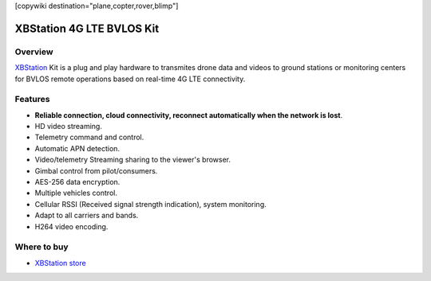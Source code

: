 .. _common-xbstation-telemetry:
[copywiki destination="plane,copter,rover,blimp"]

XBStation 4G LTE BVLOS Kit
==========================

.. figure:: https://xbstation.com/images/XBStation4GBVLOSLTEKit.png
   :target:  https://xbstation.com



Overview
--------

`XBStation <https://xbstation.com>`__ Kit is a plug and play hardware to transmites drone data and videos to ground stations or monitoring centers for BVLOS remote operations based on real-time 4G LTE connectivity.

Features
--------
* **Reliable connection, cloud connectivity, reconnect automatically when the network is lost**.
* HD video streaming.
* Telemetry command and control.
* Automatic APN detection.
* Video/telemetry Streaming sharing to the viewer's browser.
* Gimbal control from pilot/consumers.
* AES-256 data encryption.
* Multiple vehicles control.
* Cellular RSSI (Received signal strength indication), system monitoring.
* Adapt to all carriers and bands.
* H264 video encoding.

Where to buy
------------

-   `XBStation store <https://store.xbstation.com/>`_